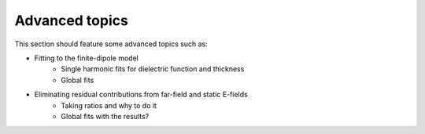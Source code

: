 Advanced topics
===============

This section should feature some advanced topics such as:

* Fitting to the finite-dipole model
    * Single harmonic fits for dielectric function and thickness
    * Global fits
* Eliminating residual contributions from far-field and static E-fields
    * Taking ratios and why to do it
    * Global fits with the results?
